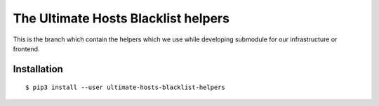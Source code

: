 The Ultimate Hosts Blacklist helpers
====================================

This is the branch which contain the helpers which we use while developing submodule for our infrastructure or frontend.

Installation
------------

::

    $ pip3 install --user ultimate-hosts-blacklist-helpers

